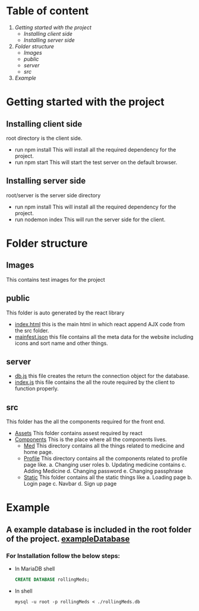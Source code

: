 * Table of content
1. [[Getting started with the project]]
   - [[Installing client side]]
   - [[Installing server side]]
2. [[Folder structure]]
   - [[Images]]
   - [[public]]
   - [[server]]
   - [[src]]
3. [[Example]]


* Getting started with the project

** Installing client side
root directory is the client side.
+ run npm install
  This will install all the required dependency for the project.
+ run npm start
  This will start the test server on the default browser.

** Installing server side
root/server is the server side directory
+ run npm install
  This will install all the required dependency for the project.
+ run nodemon index
  This will run the server side for the client.

* Folder structure
** Images
This contains test images for the project

** public
This folder is auto generated by the react library
+ [[file:public/index.html][index.html]] this is the main html in which react append
  AJX code from the src folder.
+ [[file:public/manifest.json][mainfest.json]] this file contains all the meta data for
  the website including icons and sort name and other things.

** server
+ [[file:server/db.js][db.js]] this file creates the return the connection object for
  the database.
+ [[file:server/index.js][index.js]] this file contains the all the route required by the
  client to function properly.

** src
This folder has the all the components required for the front end.

+ [[file:src/Assets][Assets]]
  This folder contains assest required by react
+ [[file:src/Components][Components]]
  This is the place where all the components lives.
  - [[file:src/Components/Med/][Med]]
    This directory contains all the things related to medicine and home page.
  - [[file:src/Components/Profile/][Profile]]
    This directory contains all the components related to profile page like.
    a. Changing user roles
    b. Updating medicine contains
    c. Adding Medicine
    d. Changing password
    e. Changing passphrase
  - [[file:src/Components/Static/][Static]]
    This folder contains all the static things like
    a. Loading page
    b. Login page
    c. Navbar
    d. Sign up page

* Example
** A example database is included in the root folder of the project. [[file:/rollingMeds.db][exampleDatabase]]

*** For Installation follow the below steps:
+ In MariaDB shell
  #+begin_src sql
    CREATE DATABASE rollingMeds;
  #+end_src
+ In shell
  #+begin_src shell
    mysql -u root -p rollingMeds < ./rollingMeds.db
  #+end_src
